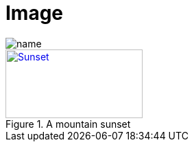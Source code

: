 = Image
:imagesdir: ./img

image::name.png[]

[#img-sunset]
.A mountain sunset
[link=https://www.flickr.com/photos/javh/5448336655]
image::sunset.png[Sunset,200,100]